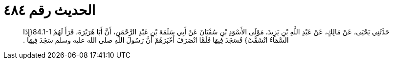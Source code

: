 
= الحديث رقم ٤٨٤

[quote.hadith]
حَدَّثَنِي يَحْيَى، عَنْ مَالِكٍ، عَنْ عَبْدِ اللَّهِ بْنِ يَزِيدَ، مَوْلَى الأَسْوَدِ بْنِ سُفْيَانَ عَنْ أَبِي سَلَمَةَ بْنِ عَبْدِ الرَّحْمَنِ، أَنَّ أَبَا هُرَيْرَةَ، قَرَأَ لَهُمْ ‏84.1-1{‏إِذَا السَّمَاءُ انْشَقَّتْ‏}‏ فَسَجَدَ فِيهَا فَلَمَّا انْصَرَفَ أَخْبَرَهُمْ أَنَّ رَسُولَ اللَّهِ صلى الله عليه وسلم سَجَدَ فِيهَا ‏.‏